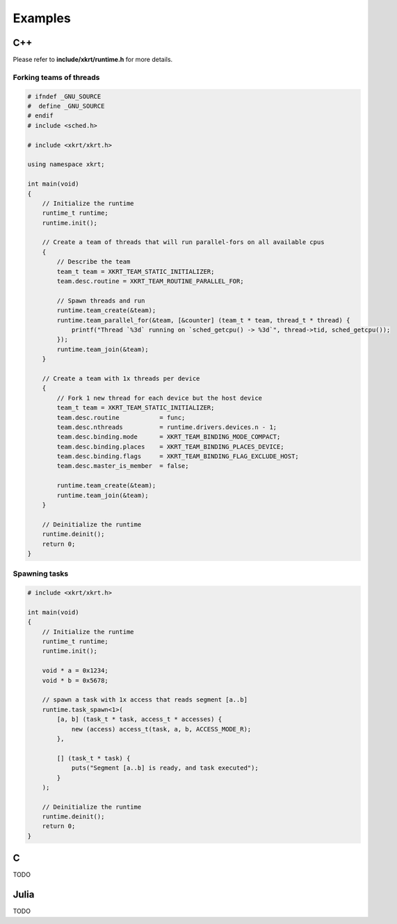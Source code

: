 Examples
==============

C++
-------------------

Please refer to **include/xkrt/runtime.h** for more details.

Forking teams of threads
~~~~~~~~~~~~~~~~~~~~~~~~~~~~~~

.. code-block:: c++

    # ifndef _GNU_SOURCE
    #  define _GNU_SOURCE
    # endif
    # include <sched.h>

    # include <xkrt/xkrt.h>

    using namespace xkrt;

    int main(void)
    {
        // Initialize the runtime
        runtime_t runtime;
        runtime.init();

        // Create a team of threads that will run parallel-fors on all available cpus
        {
            // Describe the team
            team_t team = XKRT_TEAM_STATIC_INITIALIZER;
            team.desc.routine = XKRT_TEAM_ROUTINE_PARALLEL_FOR;

            // Spawn threads and run
            runtime.team_create(&team);
            runtime.team_parallel_for(&team, [&counter] (team_t * team, thread_t * thread) {
                printf("Thread `%3d` running on `sched_getcpu() -> %3d`", thread->tid, sched_getcpu());
            });
            runtime.team_join(&team);
        }

        // Create a team with 1x threads per device
        {
            // Fork 1 new thread for each device but the host device
            team_t team = XKRT_TEAM_STATIC_INITIALIZER;
            team.desc.routine           = func;
            team.desc.nthreads          = runtime.drivers.devices.n - 1;
            team.desc.binding.mode      = XKRT_TEAM_BINDING_MODE_COMPACT;
            team.desc.binding.places    = XKRT_TEAM_BINDING_PLACES_DEVICE;
            team.desc.binding.flags     = XKRT_TEAM_BINDING_FLAG_EXCLUDE_HOST;
            team.desc.master_is_member  = false;

            runtime.team_create(&team);
            runtime.team_join(&team);
        }

        // Deinitialize the runtime
        runtime.deinit();
        return 0;
    }

Spawning tasks
~~~~~~~~~~~~~~~~~~~~~~~~~~~~~~

.. code-block:: c++

    # include <xkrt/xkrt.h>

    int main(void)
    {
        // Initialize the runtime
        runtime_t runtime;
        runtime.init();

        void * a = 0x1234;
        void * b = 0x5678;

        // spawn a task with 1x access that reads segment [a..b]
        runtime.task_spawn<1>(
            [a, b] (task_t * task, access_t * accesses) {
                new (access) access_t(task, a, b, ACCESS_MODE_R);
            },

            [] (task_t * task) {
                puts("Segment [a..b] is ready, and task executed");
            }
        );

        // Deinitialize the runtime
        runtime.deinit();
        return 0;
    }

C
---------------------
TODO


Julia
---------------------
TODO
